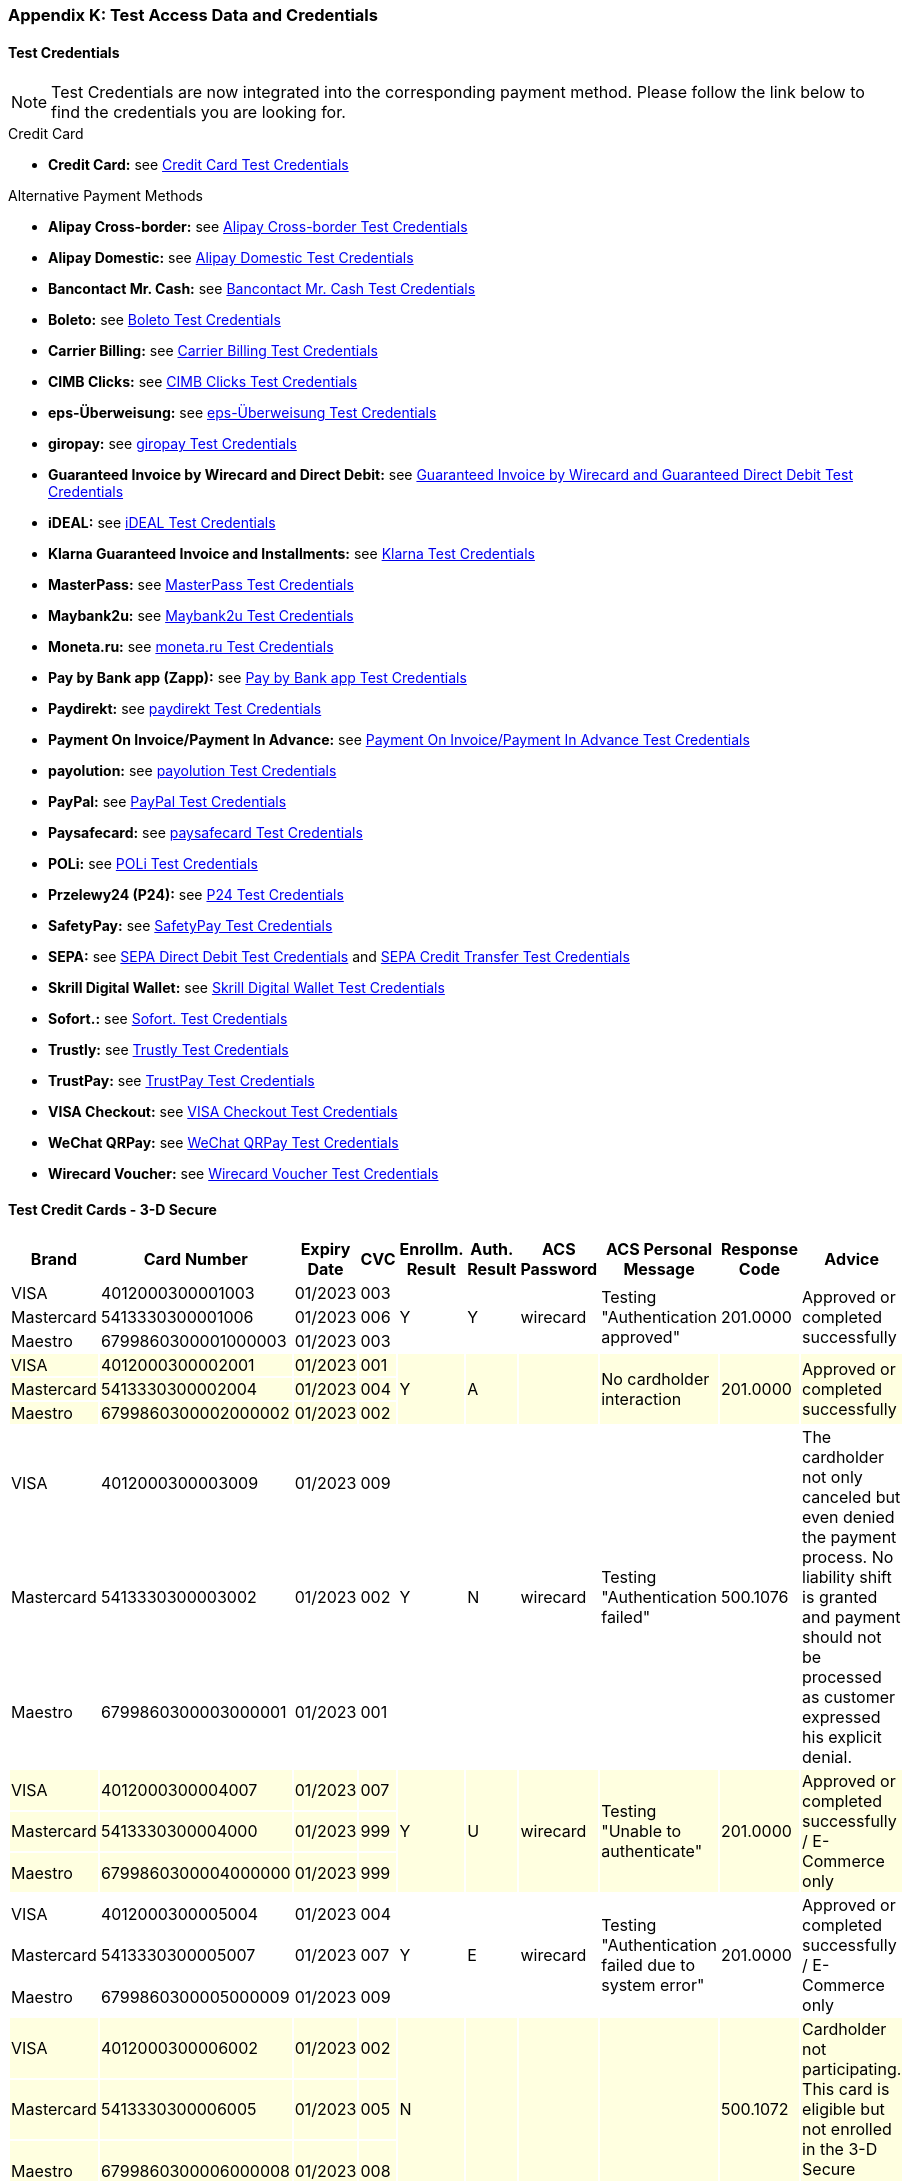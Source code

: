 [#AppendixK]
=== Appendix K: Test Access Data and Credentials

[#AppendixK_TestCredentials]
==== Test Credentials

NOTE: Test Credentials are now integrated into the corresponding payment method.
Please follow the link below to find the credentials you are looking
for.

.Credit Card

* *Credit Card:* see
<<CreditCard_TestCredentials, Credit Card Test Credentials>>
////
*UPOP:* see
<<UPOP_TestCredentials, UPOP Test Credentials>>
////
//-

.Alternative Payment Methods

* *Alipay Cross-border:* see
<<AlipayCrossBorder_TestCredentials, Alipay Cross-border Test Credentials>>
* *Alipay Domestic:* see
<<AlipayDomestic_TestCredentials, Alipay Domestic Test Credentials>>
* *Bancontact Mr. Cash:* see
<<BancontactMisterCash_TestCredentials, Bancontact Mr. Cash Test Credentials>>
* *Boleto:* see
<<Boleto_TestCredentials, Boleto Test Credentials>>
* *Carrier Billing:* see
<<CarrierBilling_TestCredentials, Carrier Billing Test Credentials>>
* *CIMB Clicks:* see
<<CIMBClicks_TestCredentials, CIMB Clicks Test Credentials>>
* *eps-Überweisung:* see
<<eps_TestCredentials, eps-Überweisung Test Credentials>>
* *giropay:* see
<<giropay_TestCredentials, giropay Test Credentials>>
* *Guaranteed Invoice by Wirecard and Direct Debit:* see
<<GuaranteedInvoiceandDirectDebit_TestCredentials, Guaranteed Invoice by Wirecard and Guaranteed Direct Debit Test Credentials>>
* *iDEAL:* see
<<iDEAL_TestCredentials, iDEAL Test Credentials>>
* *Klarna Guaranteed Invoice and Installments:* see
<<Klarna_TestCredentials, Klarna Test Credentials>>
* *MasterPass:* see
<<API_MasterPass_TestCredentials, MasterPass Test Credentials>>
* *Maybank2u:* see
<<Maybank2u_TestCredentials, Maybank2u Test Credentials>>
* *Moneta.ru:* see
<<monetaRu_TestCredentials, moneta.ru Test Credentials>>
////
* *paybox:* see
<<paybox_TestCredentials, paybox Test Credentials>>
////
* *Pay by Bank app (Zapp):* see
<<PaybyBankapp_TestCredentials, Pay by Bank app Test Credentials>>
* *Paydirekt:* see
<<paydirekt_TestCredentials, paydirekt Test Credentials>>
* *Payment On Invoice/Payment In Advance:* see
<<POIPIA_TestCredentials, Payment On Invoice/Payment In Advance Test Credentials>>
* *payolution:* see
<<payolution_TestCredentials, payolution Test Credentials>>
* *PayPal:* see
<<PayPal_TestCredentials, PayPal Test Credentials>>
* *Paysafecard:* see
<<paysafecard_TestCredentials, paysafecard Test Credentials>>
* *POLi:* see
<<POLi_TestCredentials, POLi Test Credentials>>
* *Przelewy24 (P24):* see
<<Przelewy24_TestCredentials, P24 Test Credentials>>
* *SafetyPay:* see
<<SafetyPay_TestCredentials, SafetyPay Test Credentials>>
* *SEPA:* see
<<SEPADirectDebit_TestCredentials, SEPA Direct Debit Test Credentials>> and
<<SEPACreditTransfer_TestCredentials, SEPA Credit Transfer Test Credentials>>
* *Skrill Digital Wallet:* see
<<SkrillDigitalWallet_TestCredentials, Skrill Digital Wallet Test Credentials>>
* *Sofort.:* see
<<Sofort_TestCredentials, Sofort. Test Credentials>>
* *Trustly:* see
<<Trustly_TestCredentials, Trustly Test Credentials>>
* *TrustPay:* see
<<TrustPay_TestCredentials, TrustPay Test Credentials>>
* *VISA Checkout:* see
<<VISACheckout_TestCredentials, VISA Checkout Test Credentials>>
* *WeChat QRPay:* see
<<WeChatQRPay_TestCredentials, WeChat QRPay Test Credentials>>
* *Wirecard Voucher:* see
<<WirecardVoucher_TestCredentials, Wirecard Voucher Test Credentials>>
//-

[#TestCreditCards3D]
==== Test Credit Cards - 3-D Secure

[%autowidth]
[grid=all]
[frame=all]
|===
| *Brand*                            | *Card Number*       | *Expiry Date* | *CVC*  | *Enrollm. Result* | *Auth. Result* | *ACS Password* | *ACS Personal Message*               | *Response Code*  | *Advice*

| VISA                               | 4012000300001003    | 01/2023       | 003 .3+| Y              .3+| Y           .3+| wirecard    .3+| Testing "Authentication approved"                   .3+| 201.0000  .3+| Approved or completed successfully
| Mastercard {set:cellbgcolor:white} | 5413330300001006    | 01/2023       | 006
| Maestro                            | 6799860300001000003 | 01/2023       | 003
| VISA {set:cellbgcolor:lightyellow} | 4012000300002001    | 01/2023       | 001 .3+| Y              .3+| A           .3+|             .3+| No cardholder interaction                           .3+| 201.0000  .3+| Approved or completed successfully
| Mastercard                         | 5413330300002004    | 01/2023       | 004
| Maestro                            | 6799860300002000002 | 01/2023       | 002
| VISA {set:cellbgcolor:white}       | 4012000300003009    | 01/2023       | 009 .3+| Y              .3+| N           .3+| wirecard    .3+| Testing "Authentication failed"                     .3+| 500.1076  .3+| The cardholder not only canceled but even denied the payment process. No liability shift is granted and payment should not be processed as customer expressed his explicit denial.
| Mastercard                         | 5413330300003002    | 01/2023       | 002
| Maestro                            | 6799860300003000001 | 01/2023       | 001
| VISA {set:cellbgcolor:lightyellow} | 4012000300004007    | 01/2023       | 007 .3+| Y              .3+| U           .3+| wirecard    .3+| Testing "Unable to authenticate"                    .3+| 201.0000  .3+| Approved or completed successfully / E-Commerce only
| Mastercard                         | 5413330300004000    | 01/2023       | 999
| Maestro                            | 6799860300004000000 | 01/2023       | 999
| VISA {set:cellbgcolor:white}       | 4012000300005004    | 01/2023       | 004 .3+| Y              .3+| E           .3+| wirecard    .3+| Testing "Authentication failed due to system error" .3+| 201.0000  .3+| Approved or completed successfully / E-Commerce only 
| Mastercard                         | 5413330300005007    | 01/2023       | 007
| Maestro                            | 6799860300005000009 | 01/2023       | 009
| VISA {set:cellbgcolor:lightyellow} | 4012000300006002    | 01/2023       | 002 .3+| N              .3+|             .3+|             .3+|                                                     .3+| 500.1072  .3+| Cardholder not participating. This card is eligible but not enrolled in the 3-D Secure program.
| Mastercard                         | 5413330300006005    | 01/2023       | 005
| Maestro                            | 6799860300006000008 | 01/2023       | 008
| VISA {set:cellbgcolor:white}       | 4012000300007000    | 01/2023       | 999 .3+| U              .3+|             .3+|             .3+|                                                     .3+| 500.1073  .3+| Unable to verify enrollment.
| Mastercard                         | 5413330300007003    | 01/2023       | 003
| Maestro                            | 6799860300007000007 | 01/2023       | 007
| VISA {set:cellbgcolor:lightyellow} | 4012000300008008    | 01/2023       | 008 .3+| E              .3+|             .3+|             .3+|                                                     .3+| 500.1074  .3+| A system error prevented enrollment from completing.
| Mastercard                         | 5413330300008001    | 01/2023       | 001
| Maestro                            | 6799860300008000006 | 01/2023       | 006
|===


////
Attachments:
image:images/icons/bullet_blue.gif[image,width=8,height=8]
link:attachments/786641/788424.xlsx[API_Test_Merchant_Accounts_with_HPP-07-2015.xlsx]
(application/vnd.openxmlformats-officedocument.spreadsheetml.sheet) +
image:images/icons/bullet_blue.gif[image,width=8,height=8]
link:attachments/786641/788421.xlsx[API_Test_Merchant_Accounts_with_HPP-07-2015.xlsx]
(application/vnd.openxmlformats-officedocument.spreadsheetml.sheet) +
image:images/icons/bullet_blue.gif[image,width=8,height=8]
link:attachments/786641/788329.xlsx[API_Test_Merchant_Accounts_with_HPP-07-2015.xlsx]
(application/vnd.openxmlformats-officedocument.spreadsheetml.sheet) +
image:images/icons/bullet_blue.gif[image,width=8,height=8]
link:attachments/786641/788327.xlsx[API_Test_Merchant_Accounts_with_HPP-07-2015.xlsx]
(application/vnd.openxmlformats-officedocument.spreadsheetml.sheet) +
image:images/icons/bullet_blue.gif[image,width=8,height=8]
link:attachments/786641/788305.xlsx[API_Test_Merchant_Accounts_with_HPP-07-2015.xlsx]
(application/vnd.openxmlformats-officedocument.spreadsheetml.sheet) +
image:images/icons/bullet_blue.gif[image,width=8,height=8]
link:attachments/786641/788426.xlsx[API_Test_Merchant_Accounts_with_HPP-07-2015.xlsx]
(application/vnd.openxmlformats-officedocument.spreadsheetml.sheet) +

////
